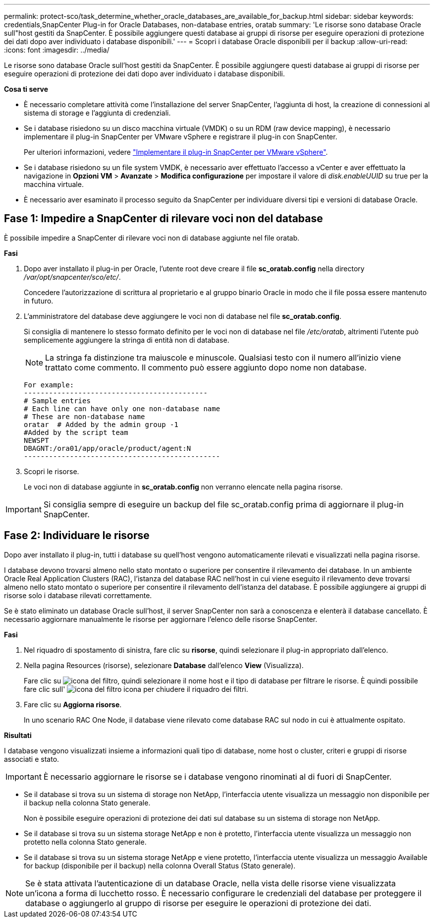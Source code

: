 ---
permalink: protect-sco/task_determine_whether_oracle_databases_are_available_for_backup.html 
sidebar: sidebar 
keywords: credentials,SnapCenter Plug-in for Oracle Databases, non-database entries, oratab 
summary: 'Le risorse sono database Oracle sull"host gestiti da SnapCenter. È possibile aggiungere questi database ai gruppi di risorse per eseguire operazioni di protezione dei dati dopo aver individuato i database disponibili.' 
---
= Scopri i database Oracle disponibili per il backup
:allow-uri-read: 
:icons: font
:imagesdir: ../media/


[role="lead"]
Le risorse sono database Oracle sull'host gestiti da SnapCenter. È possibile aggiungere questi database ai gruppi di risorse per eseguire operazioni di protezione dei dati dopo aver individuato i database disponibili.

*Cosa ti serve*

* È necessario completare attività come l'installazione del server SnapCenter, l'aggiunta di host, la creazione di connessioni al sistema di storage e l'aggiunta di credenziali.
* Se i database risiedono su un disco macchina virtuale (VMDK) o su un RDM (raw device mapping), è necessario implementare il plug-in SnapCenter per VMware vSphere e registrare il plug-in con SnapCenter.
+
Per ulteriori informazioni, vedere https://docs.netapp.com/us-en/sc-plugin-vmware-vsphere/scpivs44_deploy_snapcenter_plug-in_for_vmware_vsphere.html["Implementare il plug-in SnapCenter per VMware vSphere"^].

* Se i database risiedono su un file system VMDK, è necessario aver effettuato l'accesso a vCenter e aver effettuato la navigazione in *Opzioni VM* > *Avanzate* > *Modifica configurazione* per impostare il valore di _disk.enableUUID_ su true per la macchina virtuale.
* È necessario aver esaminato il processo seguito da SnapCenter per individuare diversi tipi e versioni di database Oracle.




== Fase 1: Impedire a SnapCenter di rilevare voci non del database

È possibile impedire a SnapCenter di rilevare voci non di database aggiunte nel file oratab.

*Fasi*

. Dopo aver installato il plug-in per Oracle, l'utente root deve creare il file *sc_oratab.config* nella directory _/var/opt/snapcenter/sco/etc/_.
+
Concedere l'autorizzazione di scrittura al proprietario e al gruppo binario Oracle in modo che il file possa essere mantenuto in futuro.

. L'amministratore del database deve aggiungere le voci non di database nel file *sc_oratab.config*.
+
Si consiglia di mantenere lo stesso formato definito per le voci non di database nel file _/etc/oratab_, altrimenti l'utente può semplicemente aggiungere la stringa di entità non di database.

+

NOTE: La stringa fa distinzione tra maiuscole e minuscole. Qualsiasi testo con il numero all'inizio viene trattato come commento. Il commento può essere aggiunto dopo
nome non database.

+
....
For example:
--------------------------------------------
# Sample entries
# Each line can have only one non-database name
# These are non-database name
oratar  # Added by the admin group -1
#Added by the script team
NEWSPT
DBAGNT:/ora01/app/oracle/product/agent:N
-----------------------------------------------
....
. Scopri le risorse.
+
Le voci non di database aggiunte in *sc_oratab.config* non verranno elencate nella pagina risorse.




IMPORTANT: Si consiglia sempre di eseguire un backup del file sc_oratab.config prima di aggiornare il plug-in SnapCenter.



== Fase 2: Individuare le risorse

Dopo aver installato il plug-in, tutti i database su quell'host vengono automaticamente rilevati e visualizzati nella pagina risorse.

I database devono trovarsi almeno nello stato montato o superiore per consentire il rilevamento dei database. In un ambiente Oracle Real Application Clusters (RAC), l'istanza del database RAC nell'host in cui viene eseguito il rilevamento deve trovarsi almeno nello stato montato o superiore per consentire il rilevamento dell'istanza del database. È possibile aggiungere ai gruppi di risorse solo i database rilevati correttamente.

Se è stato eliminato un database Oracle sull'host, il server SnapCenter non sarà a conoscenza e elenterà il database cancellato. È necessario aggiornare manualmente le risorse per aggiornare l'elenco delle risorse SnapCenter.

*Fasi*

. Nel riquadro di spostamento di sinistra, fare clic su *risorse*, quindi selezionare il plug-in appropriato dall'elenco.
. Nella pagina Resources (risorse), selezionare *Database* dall'elenco *View* (Visualizza).
+
Fare clic su image:../media/filter_icon.gif["icona del filtro"], quindi selezionare il nome host e il tipo di database per filtrare le risorse. È quindi possibile fare clic sull' image:../media/filter_icon.gif["icona del filtro"] icona per chiudere il riquadro dei filtri.

. Fare clic su *Aggiorna risorse*.
+
In uno scenario RAC One Node, il database viene rilevato come database RAC sul nodo in cui è attualmente ospitato.



*Risultati*

I database vengono visualizzati insieme a informazioni quali tipo di database, nome host o cluster, criteri e gruppi di risorse associati e stato.


IMPORTANT: È necessario aggiornare le risorse se i database vengono rinominati al di fuori di SnapCenter.

* Se il database si trova su un sistema di storage non NetApp, l'interfaccia utente visualizza un messaggio non disponibile per il backup nella colonna Stato generale.
+
Non è possibile eseguire operazioni di protezione dei dati sul database su un sistema di storage non NetApp.

* Se il database si trova su un sistema storage NetApp e non è protetto, l'interfaccia utente visualizza un messaggio non protetto nella colonna Stato generale.
* Se il database si trova su un sistema storage NetApp e viene protetto, l'interfaccia utente visualizza un messaggio Available for backup (disponibile per il backup) nella colonna Overall Status (Stato generale).



NOTE: Se è stata attivata l'autenticazione di un database Oracle, nella vista delle risorse viene visualizzata un'icona a forma di lucchetto rosso. È necessario configurare le credenziali del database per proteggere il database o aggiungerlo al gruppo di risorse per eseguire le operazioni di protezione dei dati.
